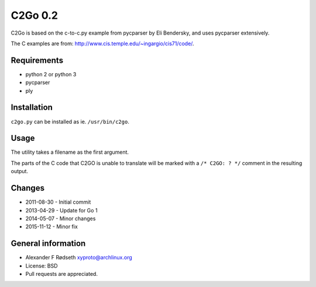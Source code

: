 C2Go 0.2
========

C2Go is based on the c-to-c.py example from pycparser by Eli Bendersky,
and uses pycparser extensively.

The C examples are from:
http://www.cis.temple.edu/~ingargio/cis71/code/.

Requirements
------------

-  python 2 or python 3
-  pycparser
-  ply

Installation
------------

``c2go.py`` can be installed as ie. ``/usr/bin/c2go``.

Usage
-----

The utility takes a filename as the first argument.

The parts of the C code that C2GO is unable to translate will be marked
with a ``/* C2GO: ? */`` comment in the resulting output.

Changes
-------

-  2011-08-30 - Initial commit
-  2013-04-29 - Update for Go 1
-  2014-05-07 - Minor changes
-  2015-11-12 - Minor fix

General information
-------------------

-  Alexander F Rødseth xyproto@archlinux.org
-  License: BSD
-  Pull requests are appreciated.

